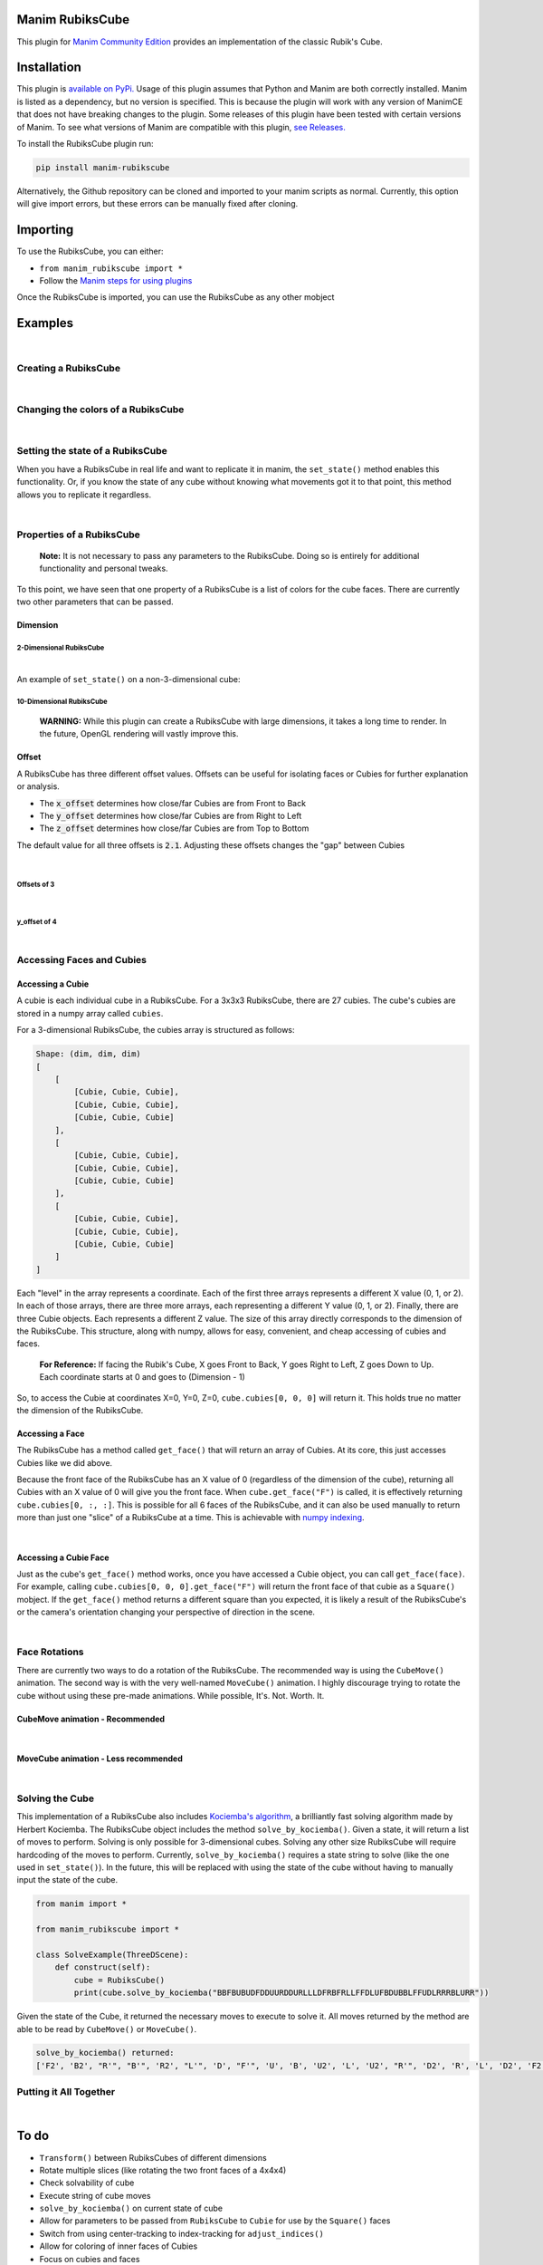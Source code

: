 Manim RubiksCube
============================================

.. .. include:: documentation.rst

This plugin for `Manim Community Edition <https://www.manim.community/>`_ provides an implementation of the classic Rubik's Cube.

Installation
============

This plugin is `available on PyPi. <https://pypi.org/project/manim-rubikscube/>`_
Usage of this plugin assumes that Python and Manim are both correctly installed. Manim is listed as a dependency, but no version is specified. This is because the plugin will work with any version of ManimCE that does not have breaking changes to the plugin. Some releases of this plugin have been tested with certain versions of Manim. To see what versions of Manim are compatible with this plugin, `see Releases. <https://github.com/WampyCakes/manim-rubikscube/releases>`_

To install the RubiksCube plugin run:

.. code-block::

   pip install manim-rubikscube

Alternatively, the Github repository can be cloned and imported to your manim scripts as normal. Currently, this option will give import errors, but these errors can be manually fixed after cloning.

Importing
=========

To use the RubiksCube, you can either:


* ``from manim_rubikscube import *``
* Follow the `Manim steps for using plugins <https://docs.manim.community/en/latest/installation/plugins.html#using-plugins-in-projects>`_

Once the RubiksCube is imported, you can use the RubiksCube as any other mobject

Examples
========

|

Creating a RubiksCube
---------------------

.. manim:: FadeInExample

    # Import the RubiksCube plugin after installing
    from manim_rubikscube import *

    class FadeInExample(ThreeDScene):
        def construct(self):
             # After creating the RubiksCube, it may be necessary to scale it to 
             # comfortably see the cube in the camera's frame
             cube = RubiksCube().scale(0.6) 

             # Setup where the camera looks
             self.move_camera(phi=50*DEGREES, theta=160*DEGREES)
             self.renderer.camera.frame_center = cube.get_center()

             # At this point, you have created a RubiksCube object.
             # All that's left is to add it to the scene.

             # A RubiksCube acts as any other Mobject. It can be added with 
             # self.add() or any Manim creation animation
             self.play(
                 FadeIn(cube)
             )

             # Rotate the camera around the RubiksCube for 8 seconds
             self.begin_ambient_camera_rotation(rate=0.5)
             self.wait(8)


.. .. image:: _static/FadeInExample.gif
..    :target: _static/FadeInExample.gif
..    :alt: FadeIn Example

|

Changing the colors of a RubiksCube
-----------------------------------

.. manim:: ColorExample

   from manim_rubikscube import *

   class ColorExample(ThreeDScene):
       def construct(self):
           # Colors are passed in the order [Up, Right, Front, Down, Left, Back]
           # Default is [WHITE, "#B90000", "#009B48", "#FFD500", "#FF5900", "#0045AD"]
           cube = RubiksCube(colors=[WHITE, ORANGE, DARK_BLUE, YELLOW, PINK, "#00FF00"]).scale(0.6)

           self.move_camera(phi=50*DEGREES, theta=160*DEGREES)
           self.renderer.camera.frame_center = cube.get_center()

           self.play(
               FadeIn(cube)
           )

           self.begin_ambient_camera_rotation(rate=0.5)
           self.wait(8)


.. .. image:: _static/ColorExample.gif
..    :target: _static/ColorExample.gif
..    :alt: Color Example

|

Setting the state of a RubiksCube
---------------------------------

When you have a RubiksCube in real life and want to replicate it in manim, the ``set_state()`` method enables this functionality. Or, if you know the state of any cube without knowing what movements got it to that point, this method allows you to replicate it regardless.

.. manim:: StateExample

   from manim_rubikscube import *

   class StateExample(ThreeDScene):
       def construct(self):
           cube = RubiksCube().scale(0.6)

           # The set_state method takes in a String that tells the RubiksCube what color each Cubie 
           # should be. Imagine that you have a RubiksCube that is flattened to 2D as below:
           #               |************|
           #               |*U1**U2**U3*|
           #               |************|
           #               |*U4**U5**U6*|
           #               |************|
           #               |*U7**U8**U9*|
           #               |************|
           #  |************|************|************|************|
           #  |*L1**L2**L3*|*F1**F2**F3*|*R1**R2**R3*|*B1**B2**B3*|
           #  |************|************|************|************|
           #  |*L4**L5**L6*|*F4**F5**F6*|*R4**R5**R6*|*B4**B5**B6*|
           #  |************|************|************|************|
           #  |*L7**L8**L9*|*F7**F8**F9*|*R7**R8**R9*|*B7**B8**B9*|
           #  |************|************|************|************|
           #               |************|
           #               |*D1**D2**D3*|
           #               |************|
           #               |*D4**D5**D6*|
           #               |************|
           #               |*D7**D8**D9*|
           #               |************|

           # In order to tell the set_state method what color the U1 cubie should be, you tell it
           # which face's color that is. 

           # For example, if the R face of the Cube is pink and U1 is pink, 
           # the first letter in the string is R. 

           # Similarly, because the center of the U face (U5) does not change color, 
           # it will be the letter U in the state string 
           # (for the U face, that would mean the 5th letter in the string).

           # Starting at the number 1 cubie and working to the number 9 cubie, the order
           # of the state string is the U face, then R face, followed by F, D, L, B,
           # in that order.

           # So, the first 9 letters in the string below tell the RubiksCube what color each
           # Cubie in the U face is. So on and so forth for the other sides.

           # This method works for a cube of any dimensions, as long as a color is provided 
           # for each Cubie face.

           cube.set_state("BBFBUBUDFDDUURDDURLLLDFRBFRLLFFDLUFBDUBBLFFUDLRRRBLURR")

           self.move_camera(phi=50*DEGREES, theta=160*DEGREES)
           self.renderer.camera.frame_center = cube.get_center()

           self.play(
               FadeIn(cube)
           )

           self.begin_ambient_camera_rotation(rate=0.5)
           self.wait(8)


.. .. image:: _static/StateExample.gif
..    :target: _static/StateExample.gif
..    :alt: State Example

|

Properties of a RubiksCube
--------------------------

..

   :strong:`Note:`  It is not necessary to pass any parameters to the RubiksCube. Doing so is entirely for additional functionality and personal tweaks.


To this point, we have seen that one property of a RubiksCube is a list of colors for the cube faces. There are currently two other parameters that can be passed.

Dimension
^^^^^^^^^

2-Dimensional RubiksCube
~~~~~~~~~~~~~~~~~~~~~~~~

.. manim:: TwoDimensionalExample

   from manim_rubikscube import *

   class TwoDimensionalExample(ThreeDScene):
       def construct(self):
           # The first parameter the RubiksCube takes is dimension.
           # Alternatively, dim=2 can be passed. Default dim is 3
           cube = RubiksCube(2).scale(0.6)

           self.move_camera(phi=50*DEGREES, theta=160*DEGREES)
           self.renderer.camera.frame_center = cube.get_center()

           self.play(
               FadeIn(cube)
           )

           self.begin_ambient_camera_rotation(rate=0.5)
           self.wait(3)


.. .. image:: _static/2DExample.gif
..    :target: _static/2DExample.gif
..    :alt: 2-dimensional Example

|

An example of ``set_state()`` on a non-3-dimensional cube:

.. manim:: TwoDimensionalStateExample

   from manim_rubikscube import *

   class TwoDimensionalStateExample(ThreeDScene):
       def construct(self):
           cube = RubiksCube(2).scale(0.6)
           cube.set_state("RUFBLLBDRDDBRUUDLFFBFRLU")

           self.move_camera(phi=50*DEGREES, theta=160*DEGREES)
           self.renderer.camera.frame_center = cube.get_center()

           self.play(
               FadeIn(cube)
           )

           self.begin_ambient_camera_rotation(rate=0.5)
           self.wait(3)


.. .. image:: _static/2DStateExample.gif
..    :target: _static/2DStateExample.gif
..    :alt: 2-dimensional State Example


10-Dimensional RubiksCube
~~~~~~~~~~~~~~~~~~~~~~~~~

..

   :strong:`WARNING:` While this plugin can create a RubiksCube with large dimensions, it takes a long time to render. In the future, OpenGL rendering will vastly improve this.
   
.. manim:: TenDimensionalExample
    :save_last_frame:

    from manim_rubikscube import *

    class TenDimensionalExample(ThreeDScene):
        def construct(self):
            cube = RubiksCube(10).scale(0.2)
            self.move_camera(phi=50*DEGREES, theta=160*DEGREES)
            self.renderer.camera.frame_center = cube.get_center()

            self.add(cube)


.. .. image:: _static/TenDExample.gif
..    :target: _static/TenDExample.gif
..    :alt: 10-dimensional Example


Offset
^^^^^^
A RubiksCube has three different offset values. Offsets can be useful for isolating faces or Cubies for further explanation or analysis.

* The :code:`x_offset` determines how close/far Cubies are from Front to Back
* The :code:`y_offset` determines how close/far Cubies are from Right to Left
* The :code:`z_offset` determines how close/far Cubies are from Top to Bottom

The default value for all three offsets is :code:`2.1`. Adjusting these offsets changes the "gap" between Cubies

|

Offsets of 3
~~~~~~~~~~~~
.. manim:: ThreeOffsetExample

    from manim_rubikscube import *

    class ThreeOffsetExample(ThreeDScene):
        def construct(self):
            # Passing in 3 for each offset
            cube = RubiksCube(x_offset=3, y_offset=3, z_offset=3).scale(0.5)

            self.move_camera(phi=50*DEGREES, theta=160*DEGREES)
            self.renderer.camera.frame_center = cube.get_center()

            self.play(
                ShowCreation(cube)
            )

            self.begin_ambient_camera_rotation(rate=0.5)
            self.wait(3)


.. .. image:: _static/ThreeOffsetExample.gif
..    :target: _static/ThreeOffsetExample.gif
..    :alt: Three Offset Example

|

y_offset of 4
~~~~~~~~~~~~~

.. manim:: YOffsetExample

   from manim_rubikscube import *

   class YOffsetExample(ThreeDScene):
       def construct(self):
           # Only setting the y_offset
           cube = RubiksCube(y_offset=4).scale(0.6)

           self.move_camera(phi=50*DEGREES, theta=160*DEGREES)
           self.renderer.camera.frame_center = cube.get_center()

           self.play(
               FadeIn(cube)
           )

           self.begin_ambient_camera_rotation(rate=0.5)
           self.wait(3)


.. .. image:: _static/YOffsetExample.gif
..    :target: _static/YOffsetExample.gif
..    :alt: Y Offset Example

|

Accessing Faces and Cubies
--------------------------

Accessing a Cubie
^^^^^^^^^^^^^^^^^

A cubie is each individual cube in a RubiksCube. For a 3x3x3 RubiksCube, there are 27 cubies. The cube's cubies are stored in a numpy array called ``cubies``.

For a 3-dimensional RubiksCube, the cubies array is structured as follows:

.. code-block::

   Shape: (dim, dim, dim)
   [
       [
           [Cubie, Cubie, Cubie],
           [Cubie, Cubie, Cubie],
           [Cubie, Cubie, Cubie]
       ],
       [
           [Cubie, Cubie, Cubie],
           [Cubie, Cubie, Cubie],
           [Cubie, Cubie, Cubie]
       ],
       [
           [Cubie, Cubie, Cubie],
           [Cubie, Cubie, Cubie],
           [Cubie, Cubie, Cubie]
       ]
   ]

Each "level" in the array represents a coordinate. Each of the first three arrays represents a different X value (0, 1, or 2). In each of those arrays, there are three more arrays, each representing a different Y value (0, 1, or 2). Finally, there are three Cubie objects. Each represents a different Z value. The size of this array directly corresponds to the dimension of the RubiksCube. This structure, along with numpy, allows for easy, convenient, and cheap accessing of cubies and faces.

..

   :strong:`For Reference:` If facing the Rubik's Cube, X goes Front to Back, Y goes Right to Left, Z goes Down to Up. Each coordinate starts at 0 and goes to (Dimension - 1)


So, to access the Cubie at coordinates X=0, Y=0, Z=0, ``cube.cubies[0, 0, 0]`` will return it. This holds true no matter the dimension of the RubiksCube.

.. manim:: IndicateCubieExample

   from manim_rubikscube import *

   class IndicateCubieExample(ThreeDScene):
       def construct(self):
           cube = RubiksCube().scale(0.6)

           self.move_camera(phi=50*DEGREES, theta=160*DEGREES)
           self.renderer.camera.frame_center = cube.get_center()

           self.play(
               FadeIn(cube)
           )
           self.wait()

           # Retrieve the cubie at 0, 0, 0 and play the Indicate animation on it
           self.play(
               Indicate(cube.cubies[0, 0, 0])
           )

           self.wait()


.. .. image:: _static/IndicateCubieExample.gif
..    :target: _static/IndicateCubieExample.gif
..    :alt: Indicate Cubie Example


Accessing a Face
^^^^^^^^^^^^^^^^

The RubiksCube has a method called ``get_face()`` that will return an array of Cubies. At its core, this just accesses Cubies like we did above.

Because the front face of the RubiksCube has an X value of 0 (regardless of the dimension of the cube), returning all Cubies with an X value of 0 will give you the front face. When ``cube.get_face("F")`` is called, it is effectively returning ``cube.cubies[0, :, :]``. This is possible for all 6 faces of the RubiksCube, and it can also be used manually to return more than just one "slice" of a RubiksCube at a time. This is achievable with `numpy indexing <https://numpy.org/doc/stable/reference/arrays.indexing.html>`_.

.. manim:: IndicateFaceExample

   from manim_rubikscube import *

   class IndicateFaceExample(ThreeDScene):
       def construct(self):
           cube = RubiksCube().scale(0.6)

           self.move_camera(phi=50*DEGREES, theta=160*DEGREES)
           self.renderer.camera.frame_center = cube.get_center()

           self.play(
               FadeIn(cube)
           )
           self.wait()

           # Because get_face() returns an array of Cubie objects, they must
           # be added to a VGroup before an animation can be called on all 
           # of them simultaneously
           self.play(
               Indicate(VGroup(*cube.get_face("F")))
           )

           self.wait()


.. .. image:: _static/IndicateFaceExample.gif
..    :target: _static/IndicateFaceExample.gif
..    :alt: Indicate Face Example

|

Accessing a Cubie Face
^^^^^^^^^^^^^^^^^^^^^^

Just as the cube's ``get_face()`` method works, once you have accessed a Cubie object, you can call ``get_face(face)``. For example, calling ``cube.cubies[0, 0, 0].get_face("F")`` will return the front face of that cubie as a ``Square()`` mobject. If the ``get_face()`` method returns a different square than you expected, it is likely a result of the RubiksCube's or the camera's orientation changing your perspective of direction in the scene.

|

Face Rotations
--------------

There are currently two ways to do a rotation of the RubiksCube. The recommended way is using the ``CubeMove()`` animation. The second way is with the very well-named ``MoveCube()`` animation. I highly discourage trying to rotate the cube without using these pre-made animations. While possible, It's. Not. Worth. It.

CubeMove animation - Recommended
^^^^^^^^^^^^^^^^^^^^^^^^^^^^^^^^

.. manim:: RecommendedMoveExample

   from manim_rubikscube import *

   class RecommendedMoveExample(ThreeDScene):
       def construct(self):
           cube = RubiksCube().scale(0.6)

           self.move_camera(phi=50*DEGREES, theta=160*DEGREES)
           self.renderer.camera.frame_center = cube.get_center()

           self.play(
               FadeIn(cube)
           )
           self.wait()

           # CubeMove() is the recommended way to animate a move. It functions very similiarly to 
           # Rotating(). It takes a RubiksCube object and the face to rotate. The possible faces
           # are F, B, U, D, L, and R. To do an inverse move, it is proceeded by a single quote (').
           # To do a double move, put a "2" after the face to move. All three variations are shown:
           self.play(CubeMove(cube, "F"))
           # If you think a move is too fast or too slow, run_time can be provided (in seconds).
           self.play(CubeMove(cube, "U2"), run_time=2)
           self.play(CubeMove(cube, "R'"))

           self.wait()


.. .. image:: _static/RecommendedMoveExample.gif
..    :target: _static/RecommendedMoveExample.gif
..    :alt: Recommended Move Example

|

MoveCube animation - Less recommended
^^^^^^^^^^^^^^^^^^^^^^^^^^^^^^^^^^^^^

.. manim:: SecondMoveExample

   from manim_rubikscube import *

   class SecondMoveExample(ThreeDScene):
       def construct(self):
           cube = RubiksCube().scale(0.6)

           self.move_camera(phi=50*DEGREES, theta=160*DEGREES)
           self.renderer.camera.frame_center = cube.get_center()

           self.play(
               FadeIn(cube)
           )
           self.wait()

           # MoveCube() is the 2nd recommended way to animate a move. It functions very similiarly to 
           # Transform(). It takes a RubiksCube object and the face to rotate. The possible faces
           # are F, B, U, D, L, and R. To do an inverse move, it is proceeded by a single quote (').
           # To do a double move, put a "2" after the face to move. This is less preferred than
           # CubeMove() because double moves will not work as expected (this is a result of how
           # manim handles a rotate() call). It will also not be as smooth of a rotation as CubeMove().
           # All three variations are shown:
           self.play(MoveCube(cube, "F"))
           self.play(MoveCube(cube, "U2"))
           self.play(MoveCube(cube, "R'"))

           self.wait()


.. .. image:: _static/SecondRecommendedMoveExample.gif
..    :target: _static/SecondRecommendedMoveExample.gif
..    :alt: Second Move Example

|

Solving the Cube
----------------

This implementation of a RubiksCube also includes `Kociemba's algorithm <https://github.com/hkociemba/RubiksCube-TwophaseSolver>`_\ , a brilliantly fast solving algorithm made by Herbert Kociemba. The RubiksCube object includes the method ``solve_by_kociemba()``. Given a state, it will return a list of moves to perform. Solving is only possible for 3-dimensional cubes. Solving any other size RubiksCube will require hardcoding of the moves to perform. Currently, ``solve_by_kociemba()`` requires a state string to solve (like the one used in ``set_state()``\ ). In the future, this will be replaced with using the state of the cube without having to manually input the state of the cube.

.. code-block:: python

   from manim import *

   from manim_rubikscube import *

   class SolveExample(ThreeDScene):
       def construct(self):
           cube = RubiksCube()
           print(cube.solve_by_kociemba("BBFBUBUDFDDUURDDURLLLDFRBFRLLFFDLUFBDUBBLFFUDLRRRBLURR"))

Given the state of the Cube, it returned the necessary moves to execute to solve it. All moves returned by the method are able to be read by ``CubeMove()`` or ``MoveCube()``.

.. code-block::

   solve_by_kociemba() returned:
   ['F2', 'B2', "R'", "B'", 'R2', "L'", 'D', "F'", 'U', 'B', 'U2', 'L', 'U2', "R'", 'D2', 'R', 'L', 'D2', 'F2', 'B2']

Putting it All Together
-----------------------

.. manim:: AllTogetherExample

   # Import the RubiksCube plugin
   from manim_rubikscube import *

   class AllTogetherExample(ThreeDScene):
       def construct(self):
           # Change the cube from default colors
           cube = RubiksCube(colors=[WHITE, ORANGE, DARK_BLUE, YELLOW, PINK, "#00FF00"]).scale(0.6)

           self.move_camera(phi=50*DEGREES, theta=160*DEGREES)
           self.renderer.camera.frame_center = cube.get_center()

           # Set the state of the cube
           state = "BBFBUBUDFDDUURDDURLLLDFRBFRLLFFDLUFBDUBBLFFUDLRRRBLURR"
           cube.set_state(state)

           self.play(FadeIn(cube))
           self.wait()

           # Loop through results of the kociemba algorithm
           for m in cube.solve_by_kociemba(state):
               # Execute the move
               self.play(CubeMove(cube, m), run_time=1.5)

           # Show the final product
           self.play(
               Rotating(cube, radians=2*PI, run_time=2)
           )


.. .. image:: _static/AllTogetherExample.gif
..    :target: _static/AllTogetherExample.gif
..    :alt: All Together Example

|

To do
=====


* ``Transform()`` between RubiksCubes of different dimensions
* Rotate multiple slices (like rotating the two front faces of a 4x4x4)
* Check solvability of cube
* Execute string of cube moves
* ``solve_by_kociemba()`` on current state of cube
* Allow for parameters to be passed from ``RubiksCube`` to ``Cubie`` for use by the ``Square()`` faces
* Switch from using center-tracking to index-tracking for ``adjust_indices()``
* Allow for coloring of inner faces of Cubies
* Focus on cubies and faces
* Clean the code
* and much more!

Release Notes
=============


* 0.1.0

  * Initial release

Acknowledgments
===============


* `XorUnison's <https://github.com/XorUnison>`_ Honeycomb mobject is an upcoming feature in `Manim Community Edition <https://github.com/ManimCommunity/manim>`__. This RubiksCube plugin takes advantage of Honeycomb's ``transform_tile()`` method and offset implementation. Until it is added to ManimCE, the best way to see Honeycomb is `through his videos on Tiling <https://www.youtube.com/user/XorUnison/videos>`_\ , the 2D version of Honeycomb. 
* `Herbert Kociemba's Two Phase Rubik's Cube Solving Algorithm <https://github.com/hkociemba/RubiksCube-TwophaseSolver>`_

License
=======

This plugin is licensed under the GPLv3.0 license (\ `see LICENSE file <https://github.com/WampyCakes/manim-rubikscube/blob/main/LICENSE>`_\ ) due to the incorporation of Kociemba's algorithm.

As per the license, changes made to Kociemba's source are:


* Removed anything unnecessary such as examples, GUI, vision, and server files
* Commented out print statements
* Changed import statements
* Changed the way tables are written and read to be OS-independent (avoiding ``EOFError: read() didn't return enough bytes``)


.. .. toctree::
..    :maxdepth: 2
..    :caption: Contents:



.. Indices and tables
.. ==================

.. * :ref:`genindex`
.. * :ref:`modindex`
.. * :ref:`search`
